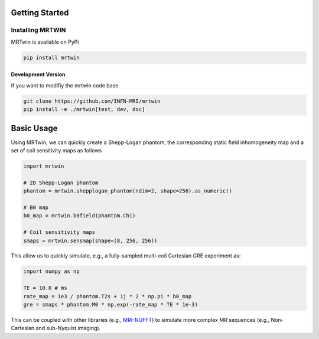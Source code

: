 Getting Started
===============

Installing MRTWIN
-----------------

MRTwin is available on PyPi

.. code-block:: sh

    pip install mrtwin

Development Version
~~~~~~~~~~~~~~~~~~~

If you want to modifiy the mrtwin code base

.. code-block:: sh

    git clone https://github.com/INFN-MRI/mrtwin
    pip install -e ./mrtwin[test, dev, doc]


Basic Usage
===========

Using MRTwin, we can quickly create a Shepp-Logan phantom,
the corresponding static field inhomogeneity map and a set 
of coil sensitivity maps as follows

.. code-block:: python

    import mrtwin

    # 2D Shepp-Logan phantom
    phantom = mrtwin.shepplogan_phantom(ndim=2, shape=256).as_numeric()

    # B0 map
    b0_map = mrtwin.b0field(phantom.Chi)

    # Coil sensitivity maps
    smaps = mrtwin.sensmap(shape=(8, 256, 256))

This allow us to quickly simulate, e.g., a fully-sampled multi-coil Cartesian GRE experiment
as:

.. code-block:: python

    import numpy as np 

    TE = 10.0 # ms
    rate_map = 1e3 / phantom.T2s + 1j * 2 * np.pi * b0_map
    gre = smaps * phantom.M0 * np.exp(-rate_map * TE * 1e-3)

This can be coupled with other libraries (e.g., `MRI-NUFFT <https://github.com/mind-inria/mri-nufft>`_)
to simulate more complex MR sequences (e.g., Non-Cartesian and sub-Nyquist imaging).

